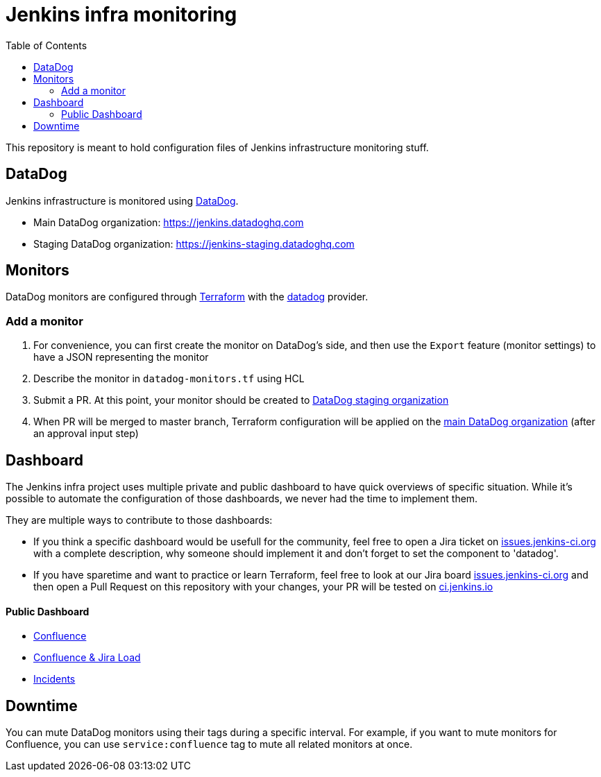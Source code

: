 = Jenkins infra monitoring
:tip-caption: :bulb:
:note-caption: :information_source:
:important-caption: :heavy_exclamation_mark:
:caution-caption: :fire:
:warning-caption: :warning:
:toc:

This repository is meant to hold configuration files of Jenkins infrastructure monitoring stuff.

== DataDog

Jenkins infrastructure is monitored using link:https://www.datadoghq.com/:[DataDog].

* Main DataDog organization: https://jenkins.datadoghq.com
* Staging DataDog organization: https://jenkins-staging.datadoghq.com

== Monitors

DataDog monitors are configured through link:https://www.terraform.io/[Terraform] with the link:https://www.terraform.io/docs/providers/datadog/index.html[datadog] provider.

=== Add a monitor

1. For convenience, you can first create the monitor on DataDog's side, and then use the `Export` feature (monitor settings) to have a JSON representing the monitor
2. Describe the monitor in `datadog-monitors.tf` using HCL
3. Submit a PR. At this point, your monitor should be created to link:https://jenkins-staging.datadoghq.com[DataDog staging organization]
4. When PR will be merged to master branch, Terraform configuration will be applied on the link:https://jenkins.datadoghq.com[main DataDog organization] (after an approval input step)

== Dashboard
The Jenkins infra project uses multiple private and public dashboard to have quick overviews of specific situation. While it's possible to automate the configuration of those dashboards, we never had the time to implement them.

They are multiple ways to contribute to those dashboards:

* If you think a specific dashboard would be usefull for the community, feel free to open a Jira ticket on link:https://issues.jenkins.io/issues/?jql=project%20%3D%20INFRA%20AND%20status%20in%20(Open%2C%20%22In%20Progress%22%2C%20Reopened)%20AND%20component%20in%20(EMPTY%2C%20datadog)[issues.jenkins-ci.org] with a complete description, why someone should implement it and don't forget to set the component to 'datadog'.

* If you have sparetime and want to practice or learn Terraform, feel free to look at our Jira board link:https://issues.jenkins.io/issues/?jql=project%20%3D%20INFRA%20AND%20status%20in%20(Open%2C%20%22In%20Progress%22%2C%20Reopened)%20AND%20component%20in%20(EMPTY%2C%20datadog)[issues.jenkins-ci.org] and then open a Pull Request on this repository with your changes, your PR will be tested on link:https://ci.jenkins.io/job/Infra/job/datadog/job/master/[ci.jenkins.io]

==== Public Dashboard

* link:https://p.datadoghq.com/sb/0Igb9a-a5fcf385fd798d5eebcab7b52f5747df[Confluence]
* link:https://p.datadoghq.com/sb/0Igb9a-e3831323722f931efe38cb02026d1974[Confluence & Jira Load]
* link:https://p.datadoghq.com/sb/0Igb9a-fcf64e96ade0909af164628af8d9643b[Incidents]

== Downtime

You can mute DataDog monitors using their tags during a specific interval.
For example, if you want to mute monitors for Confluence, you can use `service:confluence` tag to mute all related monitors at once.

